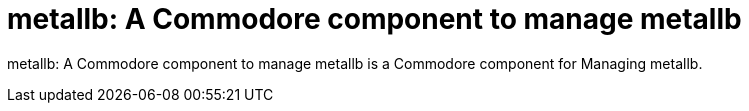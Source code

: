 = metallb: A Commodore component to manage metallb

{doctitle} is a Commodore component for Managing metallb.
